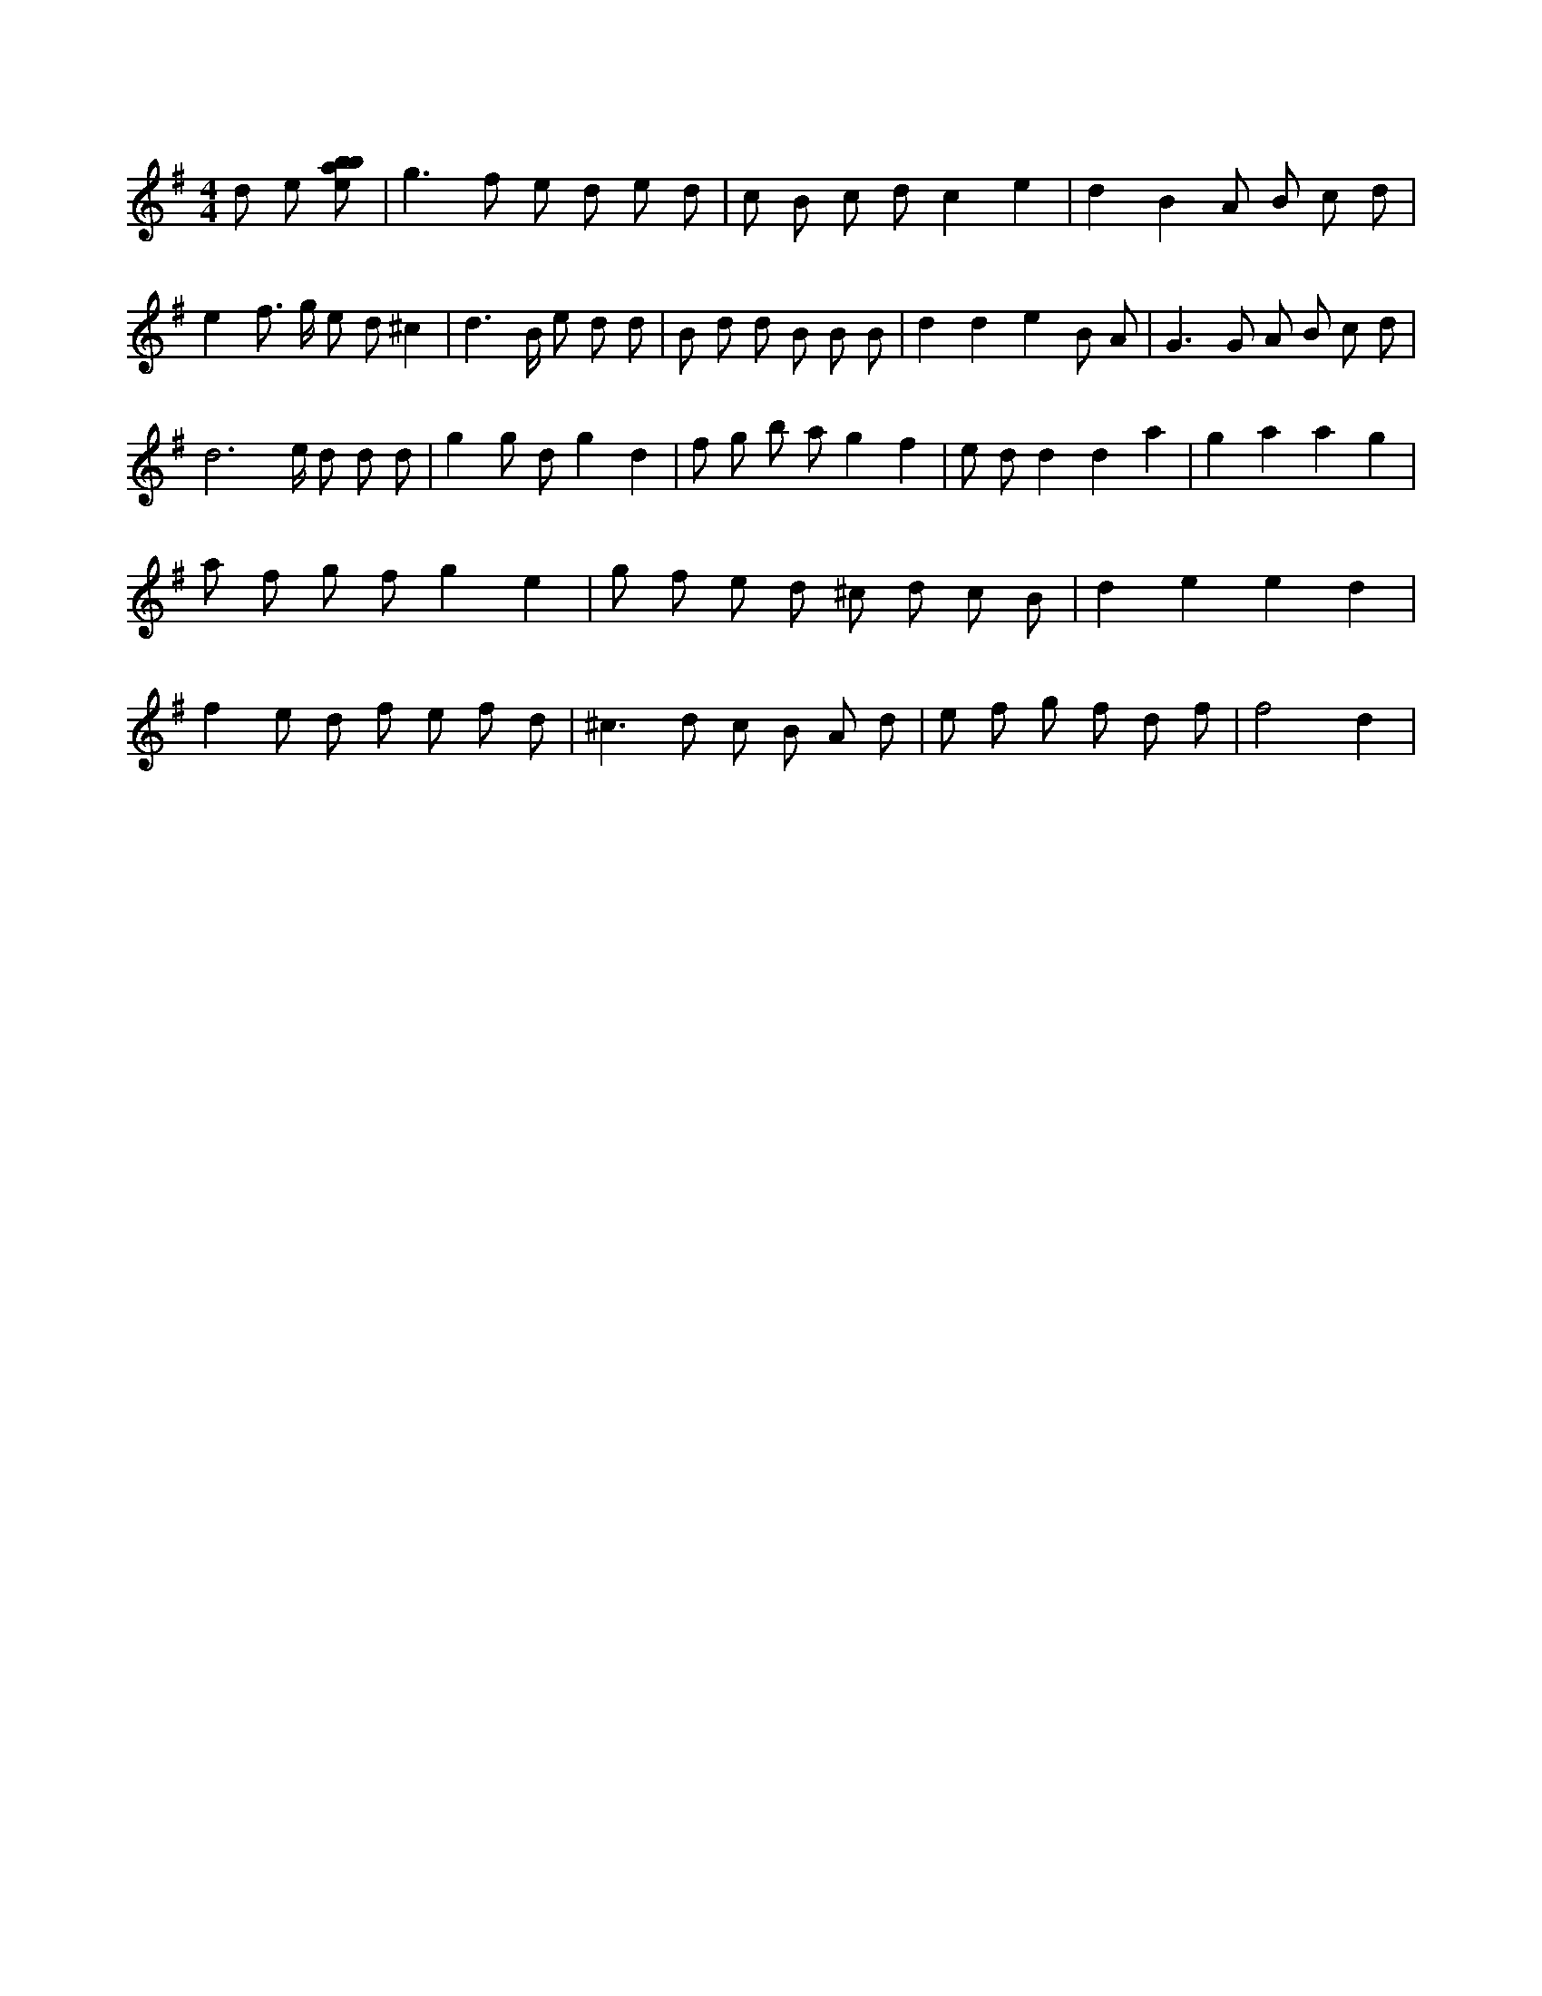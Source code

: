 X:259
L:1/8
M:4/4
K:Gclef
d e [ebab] | g2 > f2 e d e d | c B c d c2 e2 | d2 B2 A B c d | e2 f > g e d ^c2 | d2 > B e d d | B d d B B B | d2 d2 e2 B A | G2 > G2 A B c d | d4 > e d d d | g2 g d g2 d2 | f g b a g2 f2 | e d d2 d2 a2 | g2 a2 a2 g2 | a f g f g2 e2 | g f e d ^c d c B | d2 e2 e2 d2 | f2 e d f e f d | ^c2 > d2 c B A d | e f g f d f | f4 d2 |
